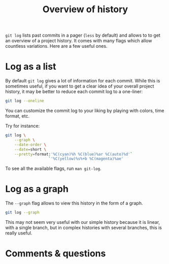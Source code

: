 #+title: Overview of history
#+description: Reading
#+colordes: #2d5986
#+slug: 08_git_log
#+weight: 8

~git log~ lists past commits in a pager (~less~ by default) and allows to to get an overview of a project history. It comes with many flags which allow countless variations. Here are a few useful ones.

* Log as a list

By default ~git log~ gives a lot of information for each commit. While this is sometimes useful, if you want to get a clear idea of your overall project history, it may be better to reduce each commit log to a one-liner:

#+BEGIN_src sh
git log --oneline
#+END_src

You can customize the commit log to your liking by playing with colors, time format, etc.

Try for instance:

#+BEGIN_src sh
git log \
    --graph \
    --date-order \
    --date=short \
    --pretty=format:'%C(cyan)%h %C(blue)%ar %C(auto)%d'`
                   `'%C(yellow)%s%+b %C(magenta)%ae'
#+END_src

To see all the available flags, run ~man git-log~.
 
* Log as a graph

The ~--graph~ flag allows to view this history in the form of a graph.

#+BEGIN_src sh
git log --graph
#+END_src

This may not seem very useful with our simple history because it is linear, with a single branch, but in complex histories with several branches, this is really useful.

* Comments & questions
